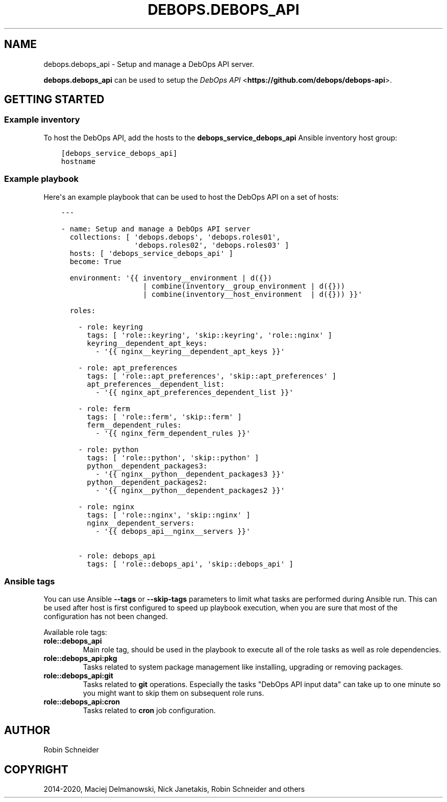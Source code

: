 .\" Man page generated from reStructuredText.
.
.TH "DEBOPS.DEBOPS_API" "5" "Feb 24, 2020" "v2.0.2" "DebOps"
.SH NAME
debops.debops_api \- Setup and manage a DebOps API server.
.
.nr rst2man-indent-level 0
.
.de1 rstReportMargin
\\$1 \\n[an-margin]
level \\n[rst2man-indent-level]
level margin: \\n[rst2man-indent\\n[rst2man-indent-level]]
-
\\n[rst2man-indent0]
\\n[rst2man-indent1]
\\n[rst2man-indent2]
..
.de1 INDENT
.\" .rstReportMargin pre:
. RS \\$1
. nr rst2man-indent\\n[rst2man-indent-level] \\n[an-margin]
. nr rst2man-indent-level +1
.\" .rstReportMargin post:
..
.de UNINDENT
. RE
.\" indent \\n[an-margin]
.\" old: \\n[rst2man-indent\\n[rst2man-indent-level]]
.nr rst2man-indent-level -1
.\" new: \\n[rst2man-indent\\n[rst2man-indent-level]]
.in \\n[rst2man-indent\\n[rst2man-indent-level]]u
..
.sp
\fBdebops.debops_api\fP can be used to setup the \fI\%DebOps API\fP <\fBhttps://github.com/debops/debops-api\fP>\&.
.SH GETTING STARTED
.SS Example inventory
.sp
To host the DebOps API, add the hosts to the
\fBdebops_service_debops_api\fP Ansible inventory host group:
.INDENT 0.0
.INDENT 3.5
.sp
.nf
.ft C
[debops_service_debops_api]
hostname
.ft P
.fi
.UNINDENT
.UNINDENT
.SS Example playbook
.sp
Here\(aqs an example playbook that can be used to host the DebOps API on a set of
hosts:
.INDENT 0.0
.INDENT 3.5
.sp
.nf
.ft C
\-\-\-

\- name: Setup and manage a DebOps API server
  collections: [ \(aqdebops.debops\(aq, \(aqdebops.roles01\(aq,
                 \(aqdebops.roles02\(aq, \(aqdebops.roles03\(aq ]
  hosts: [ \(aqdebops_service_debops_api\(aq ]
  become: True

  environment: \(aq{{ inventory__environment | d({})
                   | combine(inventory__group_environment | d({}))
                   | combine(inventory__host_environment  | d({})) }}\(aq

  roles:

    \- role: keyring
      tags: [ \(aqrole::keyring\(aq, \(aqskip::keyring\(aq, \(aqrole::nginx\(aq ]
      keyring__dependent_apt_keys:
        \- \(aq{{ nginx__keyring__dependent_apt_keys }}\(aq

    \- role: apt_preferences
      tags: [ \(aqrole::apt_preferences\(aq, \(aqskip::apt_preferences\(aq ]
      apt_preferences__dependent_list:
        \- \(aq{{ nginx_apt_preferences_dependent_list }}\(aq

    \- role: ferm
      tags: [ \(aqrole::ferm\(aq, \(aqskip::ferm\(aq ]
      ferm__dependent_rules:
        \- \(aq{{ nginx_ferm_dependent_rules }}\(aq

    \- role: python
      tags: [ \(aqrole::python\(aq, \(aqskip::python\(aq ]
      python__dependent_packages3:
        \- \(aq{{ nginx__python__dependent_packages3 }}\(aq
      python__dependent_packages2:
        \- \(aq{{ nginx__python__dependent_packages2 }}\(aq

    \- role: nginx
      tags: [ \(aqrole::nginx\(aq, \(aqskip::nginx\(aq ]
      nginx__dependent_servers:
        \- \(aq{{ debops_api__nginx__servers }}\(aq

    \- role: debops_api
      tags: [ \(aqrole::debops_api\(aq, \(aqskip::debops_api\(aq ]

.ft P
.fi
.UNINDENT
.UNINDENT
.SS Ansible tags
.sp
You can use Ansible \fB\-\-tags\fP or \fB\-\-skip\-tags\fP parameters to limit what
tasks are performed during Ansible run. This can be used after host is first
configured to speed up playbook execution, when you are sure that most of the
configuration has not been changed.
.sp
Available role tags:
.INDENT 0.0
.TP
.B \fBrole::debops_api\fP
Main role tag, should be used in the playbook to execute all of the role
tasks as well as role dependencies.
.TP
.B \fBrole::debops_api:pkg\fP
Tasks related to system package management like installing, upgrading or
removing packages.
.TP
.B \fBrole::debops_api:git\fP
Tasks related to \fBgit\fP operations. Especially the tasks "DebOps API input
data" can take up to one minute so you might want to skip them on subsequent
role runs.
.TP
.B \fBrole::debops_api:cron\fP
Tasks related to \fBcron\fP job configuration.
.UNINDENT
.SH AUTHOR
Robin Schneider
.SH COPYRIGHT
2014-2020, Maciej Delmanowski, Nick Janetakis, Robin Schneider and others
.\" Generated by docutils manpage writer.
.
